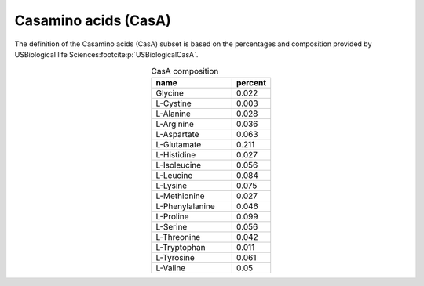 Casamino acids (CasA)
^^^^^^^^^^^^^^^^^^^^^
The definition of the Casamino acids (CasA) subset is based on the percentages and composition provided by USBiological 
life Sciences\ :footcite:p:`USBiologicalCasA`.

.. list-table:: CasA composition
  :name: casa_comp
  :align: center
  :widths: 54 26
  :header-rows: 1
  :class: no-scrollbar-table

  * - name
    - percent
  * - Glycine
    - 0.022
  * - L-Cystine
    - 0.003
  * - L-Alanine
    - 0.028
  * - L-Arginine
    - 0.036
  * - L-Aspartate
    - 0.063
  * - L-Glutamate
    - 0.211
  * - L-Histidine
    - 0.027
  * - L-Isoleucine
    - 0.056
  * - L-Leucine
    - 0.084
  * - L-Lysine
    - 0.075
  * - L-Methionine
    - 0.027
  * - L-Phenylalanine
    - 0.046
  * - L-Proline
    - 0.099
  * - L-Serine
    - 0.056
  * - L-Threonine
    - 0.042
  * - L-Tryptophan
    - 0.011
  * - L-Tyrosine
    - 0.061
  * - L-Valine
    - 0.05

.. footbibliography::
